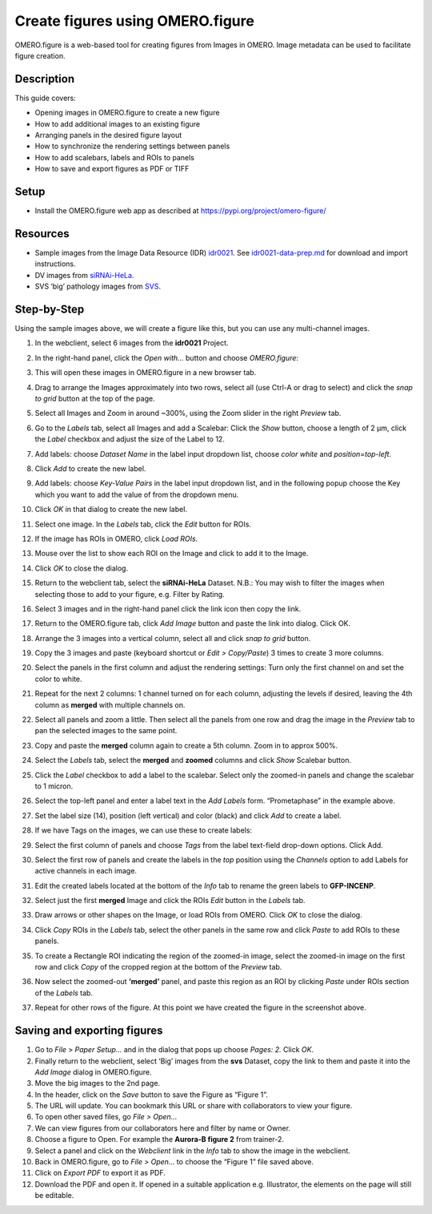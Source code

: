 Create figures using OMERO.figure
=================================

OMERO.figure is a web-based tool for creating figures from Images in
OMERO. Image metadata can be used to facilitate figure creation.

Description
-----------

This guide covers:

- Opening images in OMERO.figure to create a new figure
- How to add additional images to an existing figure
- Arranging panels in the desired figure layout
- How to synchronize the rendering settings between panels
- How to add scalebars, labels and ROIs to panels
- How to save and export figures as PDF or TIFF

Setup
-----

-  Install the OMERO.figure web app as described at https://pypi.org/project/omero-figure/

Resources
---------

-  Sample images from the Image Data Resource (IDR) `idr0021 <https://idr.openmicroscopy.org/search/?query=Name:idr0051>`__.
   See `idr0021-data-prep.md <https://github.com/ome/training-scripts/blob/master/maintenance/preparation/idr0021-data-prep.md>`__
   for download and import instructions.

-  DV images from `siRNAi-HeLa <https://downloads.openmicroscopy.org/images/DV/siRNAi-HeLa/>`__.

-  SVS ‘big’ pathology images from `SVS <https://downloads.openmicroscopy.org/images/SVS/>`__.

Step-by-Step
------------

Using the sample images above, we will create a figure like this, but
you can use any multi-channel images.

.. image:: images/image0.png
   :align: center

#.  In the webclient, select 6 images from the **idr0021** Project.

#.  In the right-hand panel, click the *Open with...* button and choose *OMERO.figure*:

    .. image:: images/image1.png
       :scale: 75 %

#.  This will open these images in OMERO.figure in a new browser tab.

#.  Drag to arrange the Images approximately into two rows, select all (use Ctrl-A or drag to select) and click the *snap to grid* button |image2|\ at the top of the page.

#.  Select all Images and Zoom in around ~300%, using the Zoom slider in the right *Preview* tab.

#.  Go to the *Labels* tab, select all Images and add a Scalebar: Click the *Show* button, choose a length of 2 μm, click the *Label* checkbox and adjust the size of the Label to 12.

#.  Add labels: choose *Dataset Name* in the label input dropdown list, choose *color white* and *position=top-left*.

    .. image:: images/image3.png
       :scale: 75 %

#.  Click *Add* to create the new label.

#.  Add labels: choose *Key-Value Pairs* in the label input dropdown list, and in the following popup choose the Key which you want to add the value of from the dropdown menu.

    .. image:: images/image3a.png
       :scale: 75 %

#.  Click *OK* in that dialog to create the new label.

#.  Select one image. In the *Labels* tab, click the *Edit* button for ROIs.

#. If the image has ROIs in OMERO, click *Load ROIs.*

#.  Mouse over the list to show each ROI on the Image and click to add it to the Image.

#.  Click *OK* to close the dialog.

#.  Return to the webclient tab, select the **siRNAi-HeLa** Dataset.
    N.B.: You may wish to filter the images when selecting those to add to your figure, e.g. Filter by Rating.

#.  Select 3 images and in the right-hand panel click the link icon |image4|\ then copy the link.

#.  Return to the OMERO.figure tab, click *Add Image* button and paste the link into dialog. Click OK.

#.  Arrange the 3 images into a vertical column, select all and click *snap to grid* button.

#.  Copy the 3 images and paste (keyboard shortcut or *Edit > Copy/Paste*) 3 times to create 3 more columns.

#.  Select the panels in the first column and adjust the rendering settings: Turn only the first channel on and set the color to white.

#.  Repeat for the next 2 columns: 1 channel turned on for each column, adjusting the levels if desired, leaving the 4th column as **merged** with multiple channels on.

#.  Select all panels and zoom a little. Then select all the panels from one row and drag the image in the *Preview* tab to pan the selected images to the same point.

#.  Copy and paste the **merged** column again to create a 5th column. Zoom in to approx 500%.

#.  Select the *Labels* tab, select the **merged** and **zoomed** columns and click *Show* Scalebar button.

#.  Click the *Label* checkbox to add a label to the scalebar. Select only the zoomed-in panels and change the scalebar to 1 micron.

#.  Select the top-left panel and enter a label text in the *Add Labels* form. “Prometaphase” in the example above.

#.  Set the label size (14), position (left vertical) and color (black) and click *Add* to create a label.

#.  If we have Tags on the images, we can use these to create labels:

#.  Select the first column of panels and choose *Tags* from the label text-field drop-down options. Click Add.

#.  Select the first row of panels and create the labels in the *top* position using the *Channels* option to add Labels for active channels in each image.

#.  Edit the created labels located at the bottom of the *Info* tab to rename the green labels to **GFP-INCENP**.

#.  Select just the first **merged** Image and click the ROIs *Edit* button in the *Labels* tab.

#.  Draw arrows or other shapes on the Image, or load ROIs from OMERO. Click *OK* to close the dialog.

#.  Click *Copy* ROIs in the *Labels* tab, select the other panels in the same row and click *Paste* to add ROIs to these panels.

#.  To create a Rectangle ROI indicating the region of the zoomed-in image, select the zoomed-in image on the first row and click *Copy* of the cropped region at the bottom of the *Preview* tab.

#.  Now select the zoomed-out **‘merged’** panel, and paste this region as an ROI by clicking *Paste* under ROIs section of the *Labels* tab.

#.  Repeat for other rows of the figure. At this point we have created the figure in the screenshot above.

Saving and exporting figures
----------------------------

#.  Go to *File* > *Paper Setup...* and in the dialog that pops up choose *Pages: 2.* Click *OK*.

#.  Finally return to the webclient, select ‘Big’ images from the **svs** Dataset, copy the link to them and paste it into the *Add Image* dialog in OMERO.figure.

#.  Move the big images to the 2nd page.

#.  In the header, click on the *Save* button to save the Figure as “Figure 1”.

#.  The URL will update. You can bookmark this URL or share with collaborators to view your figure.

#.  To open other saved files, go *File > Open...*

#.  We can view figures from our collaborators here and filter by name or Owner.

#.  Choose a figure to Open. For example the **Aurora-B figure 2** from trainer-2.

#.  Select a panel and click on the *Webclient* link in the *Info* tab to show the image in the webclient.

#.  Back in OMERO.figure, go to *File > Open...* to choose the “Figure 1” file saved above.

#.  Click on *Export PDF* to export it as PDF.

#.  Download the PDF and open it. If opened in a suitable application e.g. Illustrator, the elements on the page will still be editable.


.. |image2| image:: images/image2.png
   :width: 0.20833in
   :height: 0.20833in
.. |image4| image:: images/image4.png
   :width: 0.36458in
   :height: 0.25in
